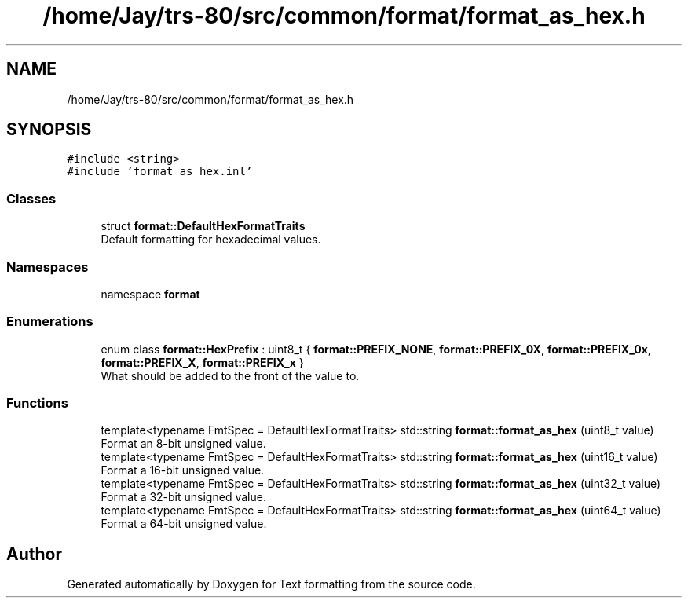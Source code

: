 .TH "/home/Jay/trs-80/src/common/format/format_as_hex.h" 3 "Sat Aug 20 2022" "Text formatting" \" -*- nroff -*-
.ad l
.nh
.SH NAME
/home/Jay/trs-80/src/common/format/format_as_hex.h
.SH SYNOPSIS
.br
.PP
\fC#include <string>\fP
.br
\fC#include 'format_as_hex\&.inl'\fP
.br

.SS "Classes"

.in +1c
.ti -1c
.RI "struct \fBformat::DefaultHexFormatTraits\fP"
.br
.RI "Default formatting for hexadecimal values\&. "
.in -1c
.SS "Namespaces"

.in +1c
.ti -1c
.RI "namespace \fBformat\fP"
.br
.in -1c
.SS "Enumerations"

.in +1c
.ti -1c
.RI "enum class \fBformat::HexPrefix\fP : uint8_t { \fBformat::PREFIX_NONE\fP, \fBformat::PREFIX_0X\fP, \fBformat::PREFIX_0x\fP, \fBformat::PREFIX_X\fP, \fBformat::PREFIX_x\fP }"
.br
.RI "What should be added to the front of the value to\&. "
.in -1c
.SS "Functions"

.in +1c
.ti -1c
.RI "template<typename FmtSpec  = DefaultHexFormatTraits> std::string \fBformat::format_as_hex\fP (uint8_t value)"
.br
.RI "Format an 8-bit unsigned value\&. "
.ti -1c
.RI "template<typename FmtSpec  = DefaultHexFormatTraits> std::string \fBformat::format_as_hex\fP (uint16_t value)"
.br
.RI "Format a 16-bit unsigned value\&. "
.ti -1c
.RI "template<typename FmtSpec  = DefaultHexFormatTraits> std::string \fBformat::format_as_hex\fP (uint32_t value)"
.br
.RI "Format a 32-bit unsigned value\&. "
.ti -1c
.RI "template<typename FmtSpec  = DefaultHexFormatTraits> std::string \fBformat::format_as_hex\fP (uint64_t value)"
.br
.RI "Format a 64-bit unsigned value\&. "
.in -1c
.SH "Author"
.PP 
Generated automatically by Doxygen for Text formatting from the source code\&.
